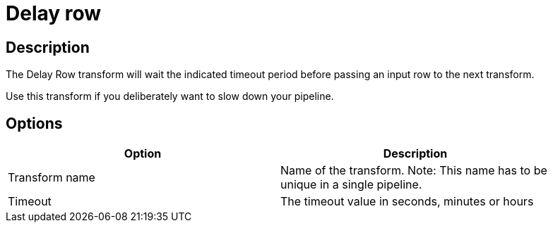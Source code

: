 ////
Licensed to the Apache Software Foundation (ASF) under one
or more contributor license agreements.  See the NOTICE file
distributed with this work for additional information
regarding copyright ownership.  The ASF licenses this file
to you under the Apache License, Version 2.0 (the
"License"); you may not use this file except in compliance
with the License.  You may obtain a copy of the License at
  http://www.apache.org/licenses/LICENSE-2.0
Unless required by applicable law or agreed to in writing,
software distributed under the License is distributed on an
"AS IS" BASIS, WITHOUT WARRANTIES OR CONDITIONS OF ANY
KIND, either express or implied.  See the License for the
specific language governing permissions and limitations
under the License.
////
:documentationPath: /pipeline/transforms/
:language: en_US
:description: The Delay Row transform will wait the indicated timeout period before passing an input row to the next transform.

= Delay row

== Description

The Delay Row transform will wait the indicated timeout period before passing an input row to the next transform.

Use this transform if you deliberately want to slow down your pipeline.

== Options

[width="90%",options="header"]
|===
|Option|Description
|Transform name|Name of the transform.
Note: This name has to be unique in a single pipeline.
|Timeout|The timeout value in seconds, minutes or hours
|===